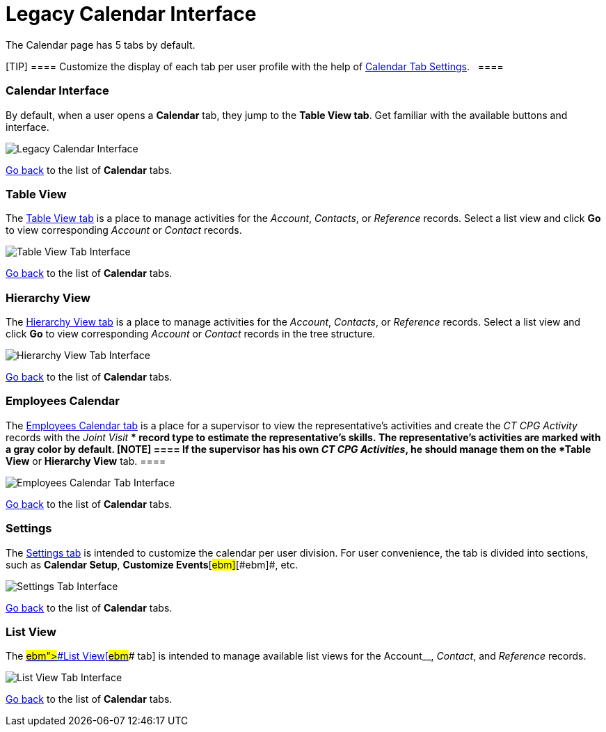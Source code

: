 = Legacy Calendar Interface

The Calendar page has 5 tabs by default.

[TIP] ==== Customize the display of each tab per user
profile with the help
of xref:create-a-new-record-of-calendar-tab-settings[Calendar Tab
Settings].   ====

:toc: :toclevels: 3

[[h2__88456521]]
=== Calendar Interface

By default, when a user opens a *Calendar* tab, they jump to the *Table
View tab*. Get familiar with the available buttons and interface.

image:Legacy-Calendar-Interface.png[]



xref:admin-guide/new-calendar-management/legacy-calendar-management/calendar-interface#CalendarTabs[Go back] to the list
of *Calendar* tabs.

[[h2_817238099]]
=== Table View

The xref:manage-activities-on-the-table-view-tab[Table View tab] is
a place to manage activities for the _Account_, _Contacts_,
or _Reference_ records. Select a list view and click *Go* to view
corresponding _Account_ or _Contact_ records. 

image:Table-View-Tab-Interface.png[]



xref:admin-guide/new-calendar-management/legacy-calendar-management/calendar-interface#CalendarTabs[Go back] to the list
of *Calendar* tabs.

[[h2__528606302]]
=== Hierarchy View

The xref:manage-activities-on-the-hierarchy-view-tab[Hierarchy View
tab] is a place to manage activities for the _Account_, _Contacts_,
or _Reference_ records. Select a list view and click *Go* to view
corresponding _Account_ or __Contact __records in the tree structure.

image:Hierarchy-View-Tab-Interface.png[]



xref:admin-guide/new-calendar-management/legacy-calendar-management/calendar-interface#CalendarTabs[Go back] to the list of
*Calendar* tabs.

[[h2_989699835]]
=== Employees Calendar

The xref:manage-activities-on-the-employees-calendar-tab[Employees
Calendar tab] is a place for a supervisor to view the representative's
activities and create the _CT CPG Activity_ records with the _Joint
Visit_ ** record type to estimate the representative's skills. The
representative's activities are marked with a gray color by default.
[NOTE] ==== If the supervisor has his own _CT CPG Activities_,
he should manage them on the *Table View* or *Hierarchy View* tab. ====

image:Employees-Calendar-Tab-Interface.png[]



xref:admin-guide/new-calendar-management/legacy-calendar-management/calendar-interface#CalendarTabs[Go back] to the list of
*Calendar* tabs.

[[h2_681682073]]
=== Settings

The xref:configure-settings-for-the-calendar[Settings tab] is
intended to customize the calendar per user division. For user
convenience, the tab is divided into sections, such as *Calendar
Setup*[#ebm]##, *Customize Events*[#ebm]##[#ebm]##, etc.

image:Settings-Tab-Interface.png[]



xref:admin-guide/new-calendar-management/legacy-calendar-management/calendar-interface#CalendarTabs[Go back] to the list of
*Calendar* tabs.

[[h2__661653765]]
=== List View

The
xref:manage-list-views-for-the-calendar.html#h2__661653765[[#ebm]####List
View[#ebm]#### tab] is intended to manage available list views for
the__ Account__, _Contact_, and _Reference_ records.

image:List-View-Tab-Interface.png[]



xref:admin-guide/new-calendar-management/legacy-calendar-management/calendar-interface#CalendarTabs[Go back] to the list of
*Calendar* tabs.
